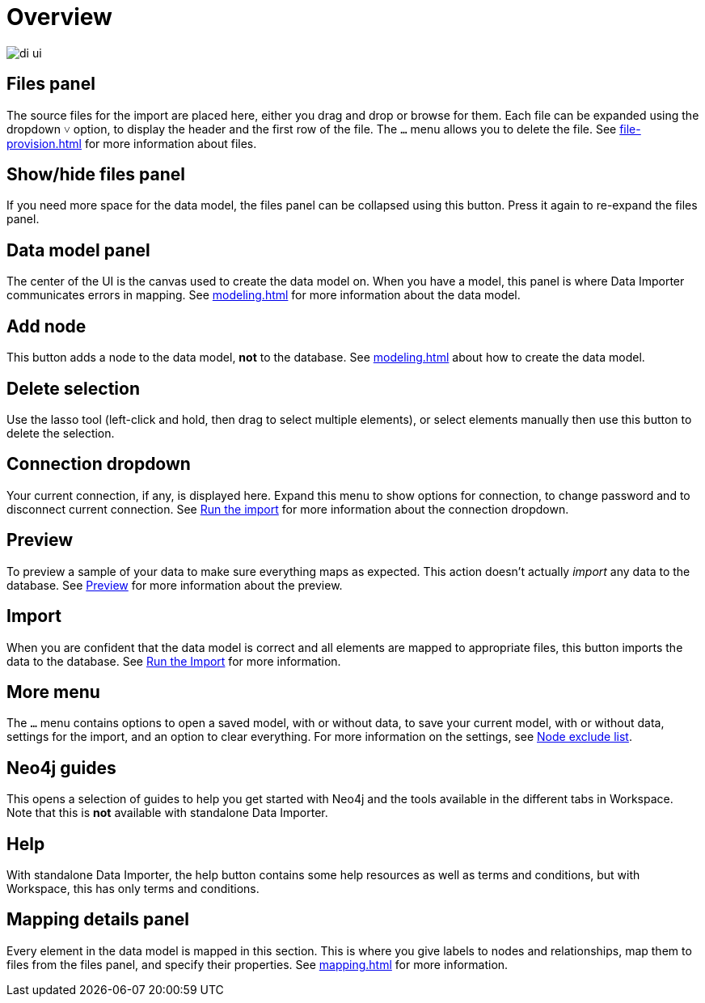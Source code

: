 :description: This section provides an overview of the Data Importer user interface.
= Overview

[.shadow]
image::di-ui.png[]

== Files panel

The source files for the import are placed here, either you drag and drop or browse for them.
Each file can be expanded using the dropdown `&#709;` option, to display the header and the first row of the file.
The `...` menu allows you to delete the file.
See xref:file-provision.adoc[] for more information about files.

== Show/hide files panel

If you need more space for the data model, the files panel can be collapsed using this button.
Press it again to re-expand the files panel.

== Data model panel

The center of the UI is the canvas used to create the data model on.
When you have a model, this panel is where Data Importer communicates errors in mapping.
See xref:modeling.adoc[] for more information about the data model.

== Add node

This button adds a node to the data model, **not** to the database.
See xref:modeling.adoc[] about how to create the data model.

== Delete selection

Use the lasso tool (left-click and hold, then drag to select multiple elements), or select elements manually then use this button to delete the selection.

== Connection dropdown

Your current connection, if any, is displayed here.
Expand this menu to show options for connection, to change password and to disconnect current connection.
See xref:import.adoc#run-import[Run the import] for more information about the connection dropdown.

== Preview

To preview a sample of your data to make sure everything maps as expected.
This action doesn't actually _import_ any data to the database.
See xref:import.adoc#preview[Preview] for more information about the preview.

== Import

When you are confident that the data model is correct and all elements are mapped to appropriate files, this button imports the data to the database.
See xref:import.adoc#run-import[Run the Import] for more information.

== More menu

The `...` menu contains options to open a saved model, with or without data, to save your current model, with or without data, settings for the import, and an option to clear everything.
For more information on the settings, see xref:mapping.adoc#exclude-list[Node exclude list].

[[guides]]
== Neo4j guides

This opens a selection of guides to help you get started with Neo4j and the tools available in the different tabs in Workspace.
Note that this is **not** available with standalone Data Importer.

== Help

With standalone Data Importer, the help button contains some help resources as well as terms and conditions, but with Workspace, this has only terms and conditions.

== Mapping details panel

Every element in the data model is mapped in this section.
This is where you give labels to nodes and relationships, map them to files from the files panel, and specify their properties.
See xref:mapping.adoc[] for more information.


